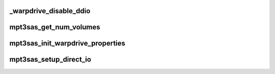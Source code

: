 .. -*- coding: utf-8; mode: rst -*-
.. src-file: drivers/scsi/mpt3sas/mpt3sas_warpdrive.c

.. _`_warpdrive_disable_ddio`:

\_warpdrive_disable_ddio
========================

.. c:function:: void _warpdrive_disable_ddio(struct MPT3SAS_ADAPTER *ioc)

    Disable direct I/O for all the volumes

    :param ioc:
        per adapter object
    :type ioc: struct MPT3SAS_ADAPTER \*

.. _`mpt3sas_get_num_volumes`:

mpt3sas_get_num_volumes
=======================

.. c:function:: u8 mpt3sas_get_num_volumes(struct MPT3SAS_ADAPTER *ioc)

    Get number of volumes in the ioc

    :param ioc:
        per adapter object
    :type ioc: struct MPT3SAS_ADAPTER \*

.. _`mpt3sas_init_warpdrive_properties`:

mpt3sas_init_warpdrive_properties
=================================

.. c:function:: void mpt3sas_init_warpdrive_properties(struct MPT3SAS_ADAPTER *ioc, struct _raid_device *raid_device)

    Set properties for warpdrive direct I/O.

    :param ioc:
        per adapter object
    :type ioc: struct MPT3SAS_ADAPTER \*

    :param raid_device:
        the raid_device object
    :type raid_device: struct _raid_device \*

.. _`mpt3sas_setup_direct_io`:

mpt3sas_setup_direct_io
=======================

.. c:function:: void mpt3sas_setup_direct_io(struct MPT3SAS_ADAPTER *ioc, struct scsi_cmnd *scmd, struct _raid_device *raid_device, Mpi25SCSIIORequest_t *mpi_request)

    setup MPI request for WARPDRIVE Direct I/O

    :param ioc:
        per adapter object
    :type ioc: struct MPT3SAS_ADAPTER \*

    :param scmd:
        pointer to scsi command object
    :type scmd: struct scsi_cmnd \*

    :param raid_device:
        pointer to raid device data structure
    :type raid_device: struct _raid_device \*

    :param mpi_request:
        pointer to the SCSI_IO reqest message frame
    :type mpi_request: Mpi25SCSIIORequest_t \*

.. This file was automatic generated / don't edit.

